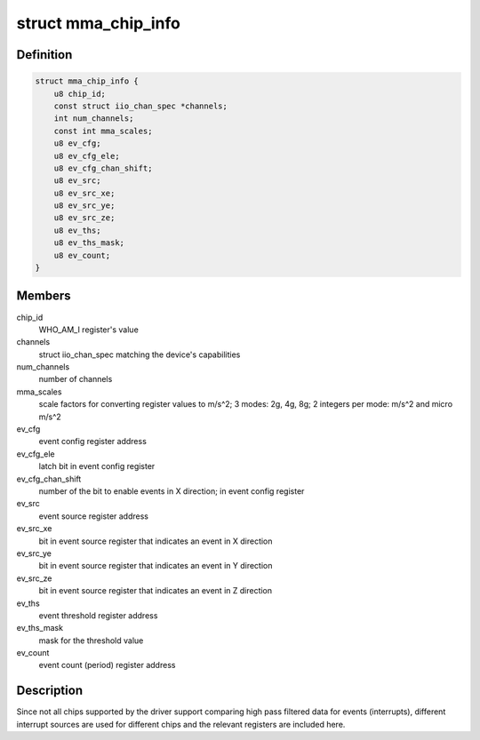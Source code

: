 .. -*- coding: utf-8; mode: rst -*-
.. src-file: drivers/iio/accel/mma8452.c

.. _`mma_chip_info`:

struct mma_chip_info
====================

.. c:type:: struct mma_chip_info

    chip specific data

.. _`mma_chip_info.definition`:

Definition
----------

.. code-block:: c

    struct mma_chip_info {
        u8 chip_id;
        const struct iio_chan_spec *channels;
        int num_channels;
        const int mma_scales;
        u8 ev_cfg;
        u8 ev_cfg_ele;
        u8 ev_cfg_chan_shift;
        u8 ev_src;
        u8 ev_src_xe;
        u8 ev_src_ye;
        u8 ev_src_ze;
        u8 ev_ths;
        u8 ev_ths_mask;
        u8 ev_count;
    }

.. _`mma_chip_info.members`:

Members
-------

chip_id
    WHO_AM_I register's value

channels
    struct iio_chan_spec matching the device's
    capabilities

num_channels
    number of channels

mma_scales
    scale factors for converting register values
    to m/s^2; 3 modes: 2g, 4g, 8g; 2 integers
    per mode: m/s^2 and micro m/s^2

ev_cfg
    event config register address

ev_cfg_ele
    latch bit in event config register

ev_cfg_chan_shift
    number of the bit to enable events in X
    direction; in event config register

ev_src
    event source register address

ev_src_xe
    bit in event source register that indicates
    an event in X direction

ev_src_ye
    bit in event source register that indicates
    an event in Y direction

ev_src_ze
    bit in event source register that indicates
    an event in Z direction

ev_ths
    event threshold register address

ev_ths_mask
    mask for the threshold value

ev_count
    event count (period) register address

.. _`mma_chip_info.description`:

Description
-----------

Since not all chips supported by the driver support comparing high pass
filtered data for events (interrupts), different interrupt sources are
used for different chips and the relevant registers are included here.

.. This file was automatic generated / don't edit.

